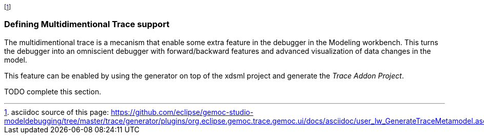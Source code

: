 footnote:[asciidoc source of this page:  https://github.com/eclipse/gemoc-studio-modeldebugging/tree/master/trace/generator/plugins/org.eclipse.gemoc.trace.gemoc.ui/docs/asciidoc/user_lw_GenerateTraceMetamodel.asciidoc.]

[[defining-multidimensional-trace-project-section]]
=== Defining Multidimentional Trace support

The multidimentional trace is a mecanism that enable some extra feature in the debugger in the Modeling workbench.
This turns the debugger into an omniscient debugger with forward/backward features and advanced visualization of data changes in the model.

This feature can be enabled by using the generator on top of the xdsml project and generate the _Trace Addon Project_.


TODO complete this section.
